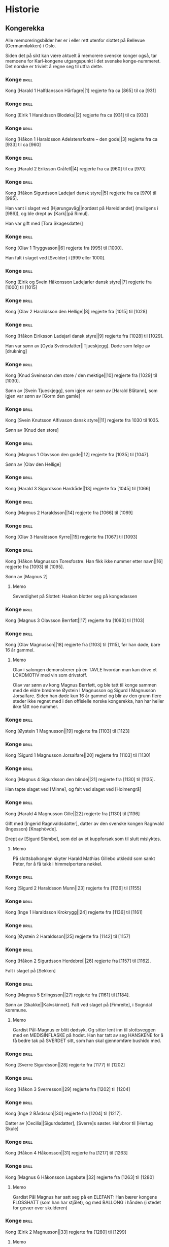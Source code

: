 * Historie

** Kongerekka
Alle memoreringsbilder her er i eller rett utenfor slottet på Bellevue
(Germannløkken) i Oslo.

Siden det på sikt kan være aktuelt å memorere svenske konger også, tar
memoene for Karl-kongene utgangspunkt i det svenske konge-nummeret.
Det norske er trivielt å regne seg til utfra dette.

*** Konge :drill:
:PROPERTIES:
:DRILL_CARD_TYPE: hide2cloze
:ID:       f55a7fe3-c5f4-4fdd-a188-33ddcd003de6
:END:
Kong [Harald 1 Halfdansson Hårfagre||1] regjerte fra ca [865] til ca [931] 
*** Konge :drill:
:PROPERTIES:
:DRILL_CARD_TYPE: hide2cloze
:ID:       ce1f1834-36e5-4831-b515-13c4cac9e785
:END:
Kong [Eirik 1 Haraldsson Blodøks||2] regjerte fra ca [931] til ca [933] 
*** Konge :drill:
:PROPERTIES:
:DRILL_CARD_TYPE: hide2cloze
:ID:       08730969-2a2b-4f2c-9be8-1c470aab98c0
:END:
Kong [Håkon 1 Haraldsson Adelstensfostre – den gode||3] regjerte fra ca [933] til ca [960] 
*** Konge :drill:
:PROPERTIES:
:DRILL_CARD_TYPE: hide2cloze
:ID:       ae11d7d2-78b1-4602-94b7-f4882a16d08b
:END:
Kong [Harald 2 Eriksson Gråfell||4] regjerte fra ca [960] til ca [970] 
*** Konge :drill:
:PROPERTIES:
:DRILL_CARD_TYPE: hide2cloze
:ID:       d96e49a5-3c79-47f3-a3e8-cb37ed173f97
:END:
Kong [Håkon Sigurdsson Ladejarl dansk styre||5] regjerte fra ca [970] til [995].

Han vant i slaget ved [Hjørungavåg||nordøst på Hareidlandet] (muligens i [986]), og ble drept av [Kark||på Rimul].

Han var gift med [Tora Skagesdatter]
*** Konge :drill:
:PROPERTIES:
:DRILL_CARD_TYPE: hide2cloze
:ID:       2c13c568-fe32-4cde-b568-82ae4501c896
:END:
Kong [Olav 1 Tryggvason||6] regjerte fra [995] til [1000].

Han falt i slaget ved [Svolder] i [999 eller 1000].
*** Konge :drill:
:PROPERTIES:
:DRILL_CARD_TYPE: hide2cloze
:ID:       f00a9387-0eb4-4f9e-8178-e882f4f477d7
:END:
Kong [Eirik og Svein Håkonsson Ladejarler dansk styre||7] regjerte fra [1000] til [1015] 
*** Konge :drill:
:PROPERTIES:
:DRILL_CARD_TYPE: hide2cloze
:ID:       3f9a7e56-39ee-4b09-ae35-f9333006a4c5
:END:
Kong [Olav 2 Haraldsson den Hellige||8] regjerte fra [1015] til [1028] 
*** Konge :drill:
:PROPERTIES:
:DRILL_CARD_TYPE: hide2cloze
:ID:       f2c7887d-fd47-4f5e-8b64-3e43d0f1594c
:END:
Kong [Håkon Eiriksson Ladejarl dansk styre||9] regjerte fra [1028] til [1029].

Han var sønn av [Gyda Sveinsdatter||Tjueskjegg]. Døde som følge av [drukning]
*** Konge :drill:
:PROPERTIES:
:DRILL_CARD_TYPE: hide2cloze
:ID:       7a78120f-a012-49ad-a38a-20509991b59c
:END:
Kong [Knud Sveinsson den store / den mektige||10] regjerte fra [1029] til [1030].

Sønn av [Svein Tjueskjegg], som igjen var sønn av [Harald Blåtann], som igjen var sønn av [Gorm den gamle]
*** Konge :drill:
:PROPERTIES:
:DRILL_CARD_TYPE: hide2cloze
:ID:       c95771c0-48c0-4439-b1bc-6085ac5f529b
:END:
Kong [Svein Knutsson Alfivason dansk styre||11] regjerte fra 1030 til 1035.

Sønn av [Knud den store]
*** Konge :drill:
:PROPERTIES:
:DRILL_CARD_TYPE: hide2cloze
:ID:       62ce953b-7d3b-4558-bc7d-f4d12f181d3c
:END:
Kong [Magnus 1 Olavsson den gode||12] regjerte fra [1035] til [1047].

Sønn av [Olav den Hellige]
*** Konge :drill:
:PROPERTIES:
:DRILL_CARD_TYPE: hide2cloze
:ID:       c5a7cf77-66b7-407f-a1d6-7b27fbe6437b
:END:
Kong [Harald 3 Sigurdsson Hardråde||13] regjerte fra [1045] til [1066]
*** Konge :drill:
SCHEDULED: <2024-08-20 ti.>
:PROPERTIES:
:DRILL_CARD_TYPE: hide2cloze
:ID:       8f62817b-119f-4f98-9505-10bac5642394
:DRILL_LAST_INTERVAL: 4.0
:DRILL_REPEATS_SINCE_FAIL: 2
:DRILL_TOTAL_REPEATS: 2
:DRILL_FAILURE_COUNT: 1
:DRILL_AVERAGE_QUALITY: 2.5
:DRILL_EASE: 2.5
:DRILL_LAST_QUALITY: 4
:DRILL_LAST_REVIEWED: [2024-08-16 fr. 13:55]
:END:
Kong [Magnus 2 Haraldsson||14] regjerte fra [1066] til [1069]
*** Konge :drill:
:PROPERTIES:
:DRILL_CARD_TYPE: hide2cloze
:ID:       315f3523-4de7-4bab-9eff-75aac51179e6
:END:
Kong [Olav 3 Haraldsson Kyrre||15] regjerte fra [1067] til [1093]
*** Konge :drill:
SCHEDULED: <2024-08-17 lø.>
:PROPERTIES:
:DRILL_CARD_TYPE: hide2cloze
:ID:       99622433-54d7-488a-a0e8-d025e096103e
:DRILL_LAST_INTERVAL: 3.86
:DRILL_REPEATS_SINCE_FAIL: 2
:DRILL_TOTAL_REPEATS: 2
:DRILL_FAILURE_COUNT: 1
:DRILL_AVERAGE_QUALITY: 2.0
:DRILL_EASE: 2.36
:DRILL_LAST_QUALITY: 3
:DRILL_LAST_REVIEWED: [2024-08-13 ti. 16:58]
:END:
Kong [Håkon Magnusson Toresfostre. Han fikk ikke nummer etter navn||16] regjerte fra [1093] til [1095].

Sønn av [Magnus 2]
**** Memo
Severdighet på Slottet: Haakon blotter seg på kongedassen
*** Konge :drill:
:PROPERTIES:
:DRILL_CARD_TYPE: hide2cloze
:ID:       5d52fd66-2ad3-4b62-b6d1-bebbfd242456
:END:
Kong [Magnus 3 Olavsson Berrføtt||17] regjerte fra [1093] til [1103]
*** Konge :drill:
SCHEDULED: <2024-08-18 sø.>
:PROPERTIES:
:DRILL_CARD_TYPE: hide2cloze
:ID:       e5ed843d-1246-48ab-927f-7da4a925dcac
:DRILL_LAST_INTERVAL: 4.0
:DRILL_REPEATS_SINCE_FAIL: 2
:DRILL_TOTAL_REPEATS: 2
:DRILL_FAILURE_COUNT: 1
:DRILL_AVERAGE_QUALITY: 3.0
:DRILL_EASE: 2.5
:DRILL_LAST_QUALITY: 4
:DRILL_LAST_REVIEWED: [2024-08-14 on. 14:42]
:END:
Kong [Olav Magnusson||18] regjerte fra [1103] til [1115], før han døde,
bare 16 år gammel.
**** Memo
Olav i salongen demonstrerer på en TAVLE hvordan man kan drive et
LOKOMOTIV med vin som drivstoff.

Olav var sønn av kong Magnus Berrføtt, og ble tatt til konge sammen
med de eldre brødrene Øystein I Magnusson og Sigurd I Magnusson
Jorsalfare. Siden han døde kun 16 år gammel og blir av den grunn flere
steder ikke regnet med i den offisielle norske kongerekka, han har
heller ikke fått noe nummer.
*** Konge :drill:
:PROPERTIES:
:DRILL_CARD_TYPE: hide2cloze
:ID:       eb068919-9ac1-4f3e-ae92-49ae40342b53
:END:
Kong [Øystein 1 Magnusson||19] regjerte fra [1103] til [1123]
*** Konge :drill:
:PROPERTIES:
:DRILL_CARD_TYPE: hide2cloze
:ID:       cd6ca29b-b24e-4bef-82c2-65422ce944ec
:END:
Kong [Sigurd 1 Magnusson Jorsalfare||20] regjerte fra [1103] til [1130]
*** Konge :drill:
:PROPERTIES:
:DRILL_CARD_TYPE: hide2cloze
:ID:       f2dc530f-5f72-45fa-b1f4-8cbbdf9a49bb
:END:
Kong [Magnus 4 Sigurdsson den blinde||21] regjerte fra [1130] til [1135].

Han tapte slaget ved [Minne], og falt ved slaget ved [Holmengrå]
*** Konge :drill:
SCHEDULED: <2024-08-20 ti.>
:PROPERTIES:
:DRILL_CARD_TYPE: hide2cloze
:ID:       cc0ac5bb-d8f1-4017-b64c-e4a15618ac2a
:DRILL_LAST_INTERVAL: 3.86
:DRILL_REPEATS_SINCE_FAIL: 2
:DRILL_TOTAL_REPEATS: 2
:DRILL_FAILURE_COUNT: 1
:DRILL_AVERAGE_QUALITY: 2.5
:DRILL_EASE: 2.36
:DRILL_LAST_QUALITY: 3
:DRILL_LAST_REVIEWED: [2024-08-16 fr. 13:54]
:END:
Kong [Harald 4 Magnusson Gille||22] regjerte fra [1130] til [1136]

Gift med [Ingerid Ragnvaldsdatter], datter av den svenske kongen
Ragnvald (Ingesson) [Knaphövde].

Drept av [Sigurd Slembe], som del av et kuppforsøk som til slutt
mislyktes.
**** Memo
På slottsbalkongen skyter Harald Mathias Gillebo utkledd som sankt
Peter, for å få takk i himmelportens nøkkel. 
*** Konge :drill:
:PROPERTIES:
:DRILL_CARD_TYPE: hide2cloze
:ID:       3348c78e-61ae-4c0d-9ded-a51f421f279b
:END:
Kong [Sigurd 2 Haraldsson Munn||23] regjerte fra [1136] til [1155]
*** Konge :drill:
:PROPERTIES:
:DRILL_CARD_TYPE: hide2cloze
:ID:       cd34f0ad-dd54-44b1-b891-e755d6e99514
:END:
Kong [Inge 1 Haraldsson Krokrygg||24] regjerte fra [1136] til [1161]
*** Konge :drill:
:PROPERTIES:
:DRILL_CARD_TYPE: hide2cloze
:ID:       7fffc696-a58c-4c8a-afc8-f729d45bb83e
:END:
Kong [Øystein 2 Haraldsson||25] regjerte fra [1142] til [1157]
*** Konge :drill:
:PROPERTIES:
:DRILL_CARD_TYPE: hide2cloze
:ID:       cef013fe-7dac-4e73-b3fa-0752ee527d86
:END:
Kong [Håkon 2 Sigurdsson Herdebrei||26] regjerte fra [1157] til [1162].

Falt i slaget på [Sekken]
*** Konge :drill:
SCHEDULED: <2024-08-18 sø.>
:PROPERTIES:
:DRILL_CARD_TYPE: hide2cloze
:ID:       ef399dfb-ed0c-4852-9d05-c57edeca16d0
:DRILL_LAST_INTERVAL: 4.14
:DRILL_REPEATS_SINCE_FAIL: 2
:DRILL_TOTAL_REPEATS: 1
:DRILL_FAILURE_COUNT: 0
:DRILL_AVERAGE_QUALITY: 5.0
:DRILL_EASE: 2.6
:DRILL_LAST_QUALITY: 5
:DRILL_LAST_REVIEWED: [2024-08-14 on. 16:50]
:END:
Kong [Magnus 5 Erlingsson||27] regjerte fra [1161] til [1184].

Sønn av [Skakke||Kalvskinnet]. Falt ved slaget på [Fimreite], i
Sogndal kommune.
**** Memo
Gardist Pål-Magnus er blitt dødsyk. Og sitter lent inn til
slottsveggen med en MEDISINFLASKE på hodet. Han har tatt av seg
HANSKENE for å få bedre tak på SVERDET sitt, som han skal gjennomføre
bushido med.
*** Konge :drill:
:PROPERTIES:
:DRILL_CARD_TYPE: hide2cloze
:ID:       b34fb133-c5c3-4ee3-afa2-c3d3ada8a28c
:END:
Kong [Sverre Sigurdsson||28] regjerte fra [1177] til [1202]
*** Konge :drill:
:PROPERTIES:
:DRILL_CARD_TYPE: hide2cloze
:ID:       5aa420b7-9420-4c4f-9bb9-b8040cbd9132
:END:
Kong [Håkon 3 Sverresson||29] regjerte fra [1202] til [1204]
*** Konge :drill:
:PROPERTIES:
:DRILL_CARD_TYPE: hide2cloze
:ID:       b6c61acf-c1d7-44d6-bd6f-d204ffc0c883
:END:
Kong [Inge 2 Bårdsson||30] regjerte fra [1204] til [1217].

Datter av [Cecilia||Sigurdsdatter], [Sverre]s søster. Halvbror til [Hertug Skule]
*** Konge :drill:
:PROPERTIES:
:DRILL_CARD_TYPE: hide2cloze
:ID:       02b6094f-5458-48d5-adf7-c87628de089c
:END:
Kong [Håkon 4 Håkonsson||31] regjerte fra [1217] til [1263]
*** Konge :drill:
SCHEDULED: <2024-08-18 sø.>
:PROPERTIES:
:DRILL_CARD_TYPE: hide2cloze
:ID:       e009c870-15e9-4d7e-83eb-0a8f62fdbe74
:DRILL_LAST_INTERVAL: 4.14
:DRILL_REPEATS_SINCE_FAIL: 2
:DRILL_TOTAL_REPEATS: 3
:DRILL_FAILURE_COUNT: 2
:DRILL_AVERAGE_QUALITY: 2.667
:DRILL_EASE: 2.6
:DRILL_LAST_QUALITY: 5
:DRILL_LAST_REVIEWED: [2024-08-14 on. 11:31]
:END:
Kong [Magnus 6 Håkonsson Lagabøte||32] regjerte fra [1263] til [1280]
**** Memo
Gardist Pål Magnus har satt seg på en ELEFANT:
Han bærer kongens FLOSSHATT (som han har stjålet),
og med BALLONG i hånden (i stedet for gevær over skulderen)
*** Konge :drill:
SCHEDULED: <2024-08-19 ma.>
:PROPERTIES:
:DRILL_CARD_TYPE: hide2cloze
:ID:       a851610e-013c-41e1-925f-678caba4dd25
:DRILL_LAST_INTERVAL: 3.86
:DRILL_REPEATS_SINCE_FAIL: 2
:DRILL_TOTAL_REPEATS: 1
:DRILL_FAILURE_COUNT: 0
:DRILL_AVERAGE_QUALITY: 3.0
:DRILL_EASE: 2.36
:DRILL_LAST_QUALITY: 3
:DRILL_LAST_REVIEWED: [2024-08-15 to. 13:16]
:END:
Kong [Eirik 2 Magnusson||33] regjerte fra [1280] til [1299]
**** Memo
Erik i rosa kjole bak slottet spiller naturligvis basketball, men
bommer stygt, og ballen havner i en stor hekk.
*** Konge :drill:
SCHEDULED: <2024-08-18 sø.>
:PROPERTIES:
:DRILL_CARD_TYPE: hide2cloze
:ID:       664c29de-be44-4c80-88d0-f4e323ddf322
:DRILL_LAST_INTERVAL: 3.86
:DRILL_REPEATS_SINCE_FAIL: 2
:DRILL_TOTAL_REPEATS: 1
:DRILL_FAILURE_COUNT: 0
:DRILL_AVERAGE_QUALITY: 3.0
:DRILL_EASE: 2.36
:DRILL_LAST_QUALITY: 3
:DRILL_LAST_REVIEWED: [2024-08-14 on. 16:53]
:END:
Kong [Håkon 5 Magnusson||34] regjerte fra [1299] til [1319]
**** Memo
På WC står Haakon på kne med hageHANSKER, PIL OG BUE, klar til å skyte den første
vannrotten som dukker opp. Som agn har han lagt en MOBILTELEFON ned i
klosettet.
*** Konge :drill:
SCHEDULED: <2024-08-18 sø.>
:PROPERTIES:
:DRILL_CARD_TYPE: hide2cloze
:ID:       77d3f4c2-5de1-48ab-8b70-42c523494728
:DRILL_LAST_INTERVAL: 3.86
:DRILL_REPEATS_SINCE_FAIL: 2
:DRILL_TOTAL_REPEATS: 2
:DRILL_FAILURE_COUNT: 1
:DRILL_AVERAGE_QUALITY: 2.5
:DRILL_EASE: 2.36
:DRILL_LAST_QUALITY: 3
:DRILL_LAST_REVIEWED: [2024-08-14 on. 13:29]
:END:
Kong [Magnus 7 Eriksson||35] regjerte fra [1319] til [1355]
**** Memo
Gardist Pål-Magnus sover i en sovepose som er heist opp i
flaggstangen. Soveposen er ubehagelig, da den er stappfull av skålvekter.
*** Konge :drill:
SCHEDULED: <2024-08-20 ti.>
:PROPERTIES:
:DRILL_CARD_TYPE: hide2cloze
:ID:       3ebd5d41-a984-4f15-a5e5-5c597a9f38ef
:DRILL_LAST_INTERVAL: 3.86
:DRILL_REPEATS_SINCE_FAIL: 2
:DRILL_TOTAL_REPEATS: 1
:DRILL_FAILURE_COUNT: 0
:DRILL_AVERAGE_QUALITY: 3.0
:DRILL_EASE: 2.36
:DRILL_LAST_QUALITY: 3
:DRILL_LAST_REVIEWED: [2024-08-16 fr. 16:00]
:END:
Kong [Håkon 6 Magnusson||36] regjerte fra [1343] til [1380]
**** Memo
Haakon på wc har pyntet lekeelefanten sin med en ballong festet til snabelen.
*** Konge :drill:
:PROPERTIES:
:DRILL_CARD_TYPE: hide2cloze
:ID:       dfe2f894-8dd2-4c64-a93c-8031376071b6
:END:
Kong [Olav 4 Håkonsson||37] regjerte fra [1380] til [1387]
*** Konge :drill:
:PROPERTIES:
:DRILL_CARD_TYPE: hide2cloze
:ID:       5a295ad7-84e0-45d9-aab7-f374d9535181
:END:
Kong [Margrete Valdemarsdatter||38] regjerte fra [1388] til [1412].

Datter av [Atterdag]. Førte krigen mot [Albrekt av Mecklenburg] (1388-1395)
*** Konge :drill:
:PROPERTIES:
:DRILL_CARD_TYPE: hide2cloze
:ID:       4ddebcbe-e692-4130-98f6-8bb91d12f175
:END:
Kong [Eirik 3 Erik av Pommern||39] regjerte fra [1389] til [1442].

Førte krigen om [Slesvig] (1416-1432)
*** Konge :drill:
:PROPERTIES:
:DRILL_CARD_TYPE: hide2cloze
:ID:       73592d3b-e1cd-483e-9d90-b7c599cfa291
:END:
Kong [Christoffer av Bayern||40] regjerte fra [1442] til [1448]
*** Konge :drill:
SCHEDULED: <2024-08-18 sø.>
:PROPERTIES:
:DRILL_CARD_TYPE: hide2cloze
:ID:       3beef949-671c-4574-9fc9-76eace273729
:DRILL_LAST_INTERVAL: 4.0
:DRILL_REPEATS_SINCE_FAIL: 2
:DRILL_TOTAL_REPEATS: 3
:DRILL_FAILURE_COUNT: 2
:DRILL_AVERAGE_QUALITY: 2.667
:DRILL_EASE: 2.5
:DRILL_LAST_QUALITY: 4
:DRILL_LAST_REVIEWED: [2024-08-14 on. 12:29]
:END:
Kong [Karl 1 Knutsson Bonde||41] regjerte fra [1449] til [1450]
**** Memo
Fiolin-Karl lander med FALLSKJERM på en TREDEMØLLE på taket av slottet
*** Konge :drill:
:PROPERTIES:
:DRILL_CARD_TYPE: hide2cloze
:ID:       e22ed935-2eab-4213-83ca-5844de066ec1
:END:
Kong [Christian 1||42] regjerte fra [1450] til [1481]
*** Konge :drill:
:PROPERTIES:
:DRILL_CARD_TYPE: hide2cloze
:ID:       9d4141be-6fef-4841-b74b-98b01b0cedec
:END:
Det første nordiske [interregnum] varte fra [1481] til [1483]

Man klarte ikke å bli enige om neste konge av [Christian 3] og
halvbroren prins [Hans].

Lutheraneren vant. Dette fikk meget store konsekvenser for Norge som
ble tvangsreformert og mistet siste rest av nasjonal selvstendighet.

Kalles også [Grevefeiden], oppkalt etter grev [Christoffer] av
Oldenburg, som gjorde krav på tronen.
*** Konge :drill:
SCHEDULED: <2024-08-18 sø.>
:PROPERTIES:
:DRILL_CARD_TYPE: hide2cloze
:ID:       5cf814f1-3a43-4671-8da3-9bdd28816426
:DRILL_LAST_INTERVAL: 3.86
:DRILL_REPEATS_SINCE_FAIL: 2
:DRILL_TOTAL_REPEATS: 1
:DRILL_FAILURE_COUNT: 0
:DRILL_AVERAGE_QUALITY: 3.0
:DRILL_EASE: 2.36
:DRILL_LAST_QUALITY: 3
:DRILL_LAST_REVIEWED: [2024-08-14 on. 12:03]
:END:
Kong [Hans||43] regjerte fra [1483] til [1513]
**** Memo
Borchgrevink er ikke invitert til ballet, men prøver å snike seg inn
via en stige
*** Konge :drill:
SCHEDULED: <2024-08-18 sø.>
:PROPERTIES:
:DRILL_CARD_TYPE: hide2cloze
:ID:       2cfb3f0f-5976-4fe1-b576-bf61c366c87e
:DRILL_LAST_INTERVAL: 4.0
:DRILL_REPEATS_SINCE_FAIL: 2
:DRILL_TOTAL_REPEATS: 1
:DRILL_FAILURE_COUNT: 0
:DRILL_AVERAGE_QUALITY: 4.0
:DRILL_EASE: 2.5
:DRILL_LAST_QUALITY: 4
:DRILL_LAST_REVIEWED: [2024-08-14 on. 12:49]
:END:
Kong [Christian 2||44] regjerte fra [1513] til [1523]
**** Memo
I ballsalen er det en lek der Thorn prøver å score mot en SVANE som FOTBALL-målvakt
*** Konge :drill:
SCHEDULED: <2024-08-19 ma.>
:PROPERTIES:
:DRILL_CARD_TYPE: hide2cloze
:ID:       7dd329bb-da95-4d59-a02a-504feb043644
:DRILL_LAST_INTERVAL: 4.14
:DRILL_REPEATS_SINCE_FAIL: 2
:DRILL_TOTAL_REPEATS: 2
:DRILL_FAILURE_COUNT: 1
:DRILL_AVERAGE_QUALITY: 3.5
:DRILL_EASE: 2.6
:DRILL_LAST_QUALITY: 5
:DRILL_LAST_REVIEWED: [2024-08-15 to. 13:11]
:END:
Kong [Frederik 1||45] regjerte fra [1523] til [1533]
**** Memo
På datalabben har lyset gått så rommet er lyst opp av et STEARINLYS. I
tusmørket kan man skimte IT-sjef Frederik i drag (med KJOLE)
*** Konge :drill:
SCHEDULED: <2024-08-20 ti.>
:PROPERTIES:
:DRILL_CARD_TYPE: hide2cloze
:ID:       e81f5de5-8b22-4c1a-84e7-edbd57a75bb1
:DRILL_LAST_INTERVAL: 3.86
:DRILL_REPEATS_SINCE_FAIL: 2
:DRILL_TOTAL_REPEATS: 2
:DRILL_FAILURE_COUNT: 1
:DRILL_AVERAGE_QUALITY: 2.0
:DRILL_EASE: 2.36
:DRILL_LAST_QUALITY: 3
:DRILL_LAST_REVIEWED: [2024-08-16 fr. 15:23]
:END:
Det andre norskdanske [interregnum] varte fra [1533] til [1537]

Man klarte ikke å bestemme seg for hvem som skulle bli konge av
[Christian 3] og halvbroren [Hans].

Lutheraneren vant. Dette fikk meget store konsekvenser for Norge som
ble tvangsreformert og mistet siste rest av nasjonal selvstendighet.

Perioden kalles også for [Grevefeiden], oppkalt etter grev
[Christoffer] av Oldenburg.
**** Memo
Christian 3 i kjelleren (interregum) med halo (han skulle jo vise seg
å bli konge)
*** Konge :drill:
SCHEDULED: <2024-08-18 sø.>
:PROPERTIES:
:DRILL_CARD_TYPE: hide2cloze
:ID:       08438bae-9ae4-499d-96fb-15f2e72b1077
:DRILL_LAST_INTERVAL: 4.0
:DRILL_REPEATS_SINCE_FAIL: 2
:DRILL_TOTAL_REPEATS: 2
:DRILL_FAILURE_COUNT: 1
:DRILL_AVERAGE_QUALITY: 3.0
:DRILL_EASE: 2.5
:DRILL_LAST_QUALITY: 4
:DRILL_LAST_REVIEWED: [2024-08-14 on. 12:24]
:END:
Kong [Christian 3||46] regjerte fra [1537] til [1559]
**** Memo
Christian Thorn i ballsalen: med glanspapirhjerte og maske og klar for slottsball
*** Konge :drill:
:PROPERTIES:
:DRILL_CARD_TYPE: hide2cloze
:ID:       63c29d3d-1c28-4b68-bc9a-4bb04459d3e9
:END:
Kong [Frederik 2||47] regjerte fra [1559] til [1588]
*** Konge :drill:
SCHEDULED: <2024-08-18 sø.>
:PROPERTIES:
:DRILL_CARD_TYPE: hide2cloze
:ID:       9af7ac14-2f5d-4e6b-9836-c30040da6f1a
:DRILL_LAST_INTERVAL: 4.14
:DRILL_REPEATS_SINCE_FAIL: 2
:DRILL_TOTAL_REPEATS: 2
:DRILL_FAILURE_COUNT: 1
:DRILL_AVERAGE_QUALITY: 3.5
:DRILL_EASE: 2.6
:DRILL_LAST_QUALITY: 5
:DRILL_LAST_REVIEWED: [2024-08-14 on. 16:42]
:END:
Kong [Christian 4||48] regjerte fra [1588] til [1648].

Tapte [Hannibalfeiden], som i Sverige kalles for [Torstensonska kriget].
Krigen startet i [1643], og endte med Freden i [Brömsebro] i [1645]

Freden innebar territorielt at Danmark-Norge avstod Jämtland og
Härjedalen, samt de to Østersjø-øyene Gotland og Øsel (Saaremaa), til
Sverige. I tillegg fikk Sverige også Halland i 30 år.
**** Memo
Thorn i ballsalen ringer med klokken: Dansen må ta pause. Det er klart
for østersgilde!
*** Konge :drill:
SCHEDULED: <2024-08-19 ma.>
:PROPERTIES:
:DRILL_CARD_TYPE: hide2cloze
:ID:       efde6a14-c848-457b-9f1d-e68abddb2a9a
:DRILL_LAST_INTERVAL: 3.86
:DRILL_REPEATS_SINCE_FAIL: 2
:DRILL_TOTAL_REPEATS: 1
:DRILL_FAILURE_COUNT: 0
:DRILL_AVERAGE_QUALITY: 3.0
:DRILL_EASE: 2.36
:DRILL_LAST_QUALITY: 3
:DRILL_LAST_REVIEWED: [2024-08-15 to. 12:53]
:END:
Kong [Frederik 3||49] regjerte fra [1648] til [1670].

Tapte [Karl X Gustavs første danske krig] fra [1647], som endte med Freden i [Roskilde] i [1658].

Vant [Bjelkefeiden] fra [1658] som etter den svenske kongens død raskt ende med freden i [Halden] i [1660]. Da ga Sverige tilbake [Trondhjems len og Enningdalen].

Krigshandlingene ved norskegrensen i disse to krigen kalles på norsk [Krabbefeiden]
*** Konge :drill:
SCHEDULED: <2024-08-18 sø.>
:PROPERTIES:
:DRILL_CARD_TYPE: hide2cloze
:ID:       2b7a16f2-6ed5-49a7-bd8f-95b06060df92
:DRILL_LAST_INTERVAL: 4.14
:DRILL_REPEATS_SINCE_FAIL: 2
:DRILL_TOTAL_REPEATS: 2
:DRILL_FAILURE_COUNT: 1
:DRILL_AVERAGE_QUALITY: 3.5
:DRILL_EASE: 2.6
:DRILL_LAST_QUALITY: 5
:DRILL_LAST_REVIEWED: [2024-08-14 on. 12:25]
:END:
Kong [Christian 5||50] regjerte fra [1670] til [1699]
**** Memo
Thorn i ballsalen kaster de hvite hanskene (pga slåsskamp) ut av
vinduet. De lander i en hekk.
*** Konge :drill:
SCHEDULED: <2024-08-19 ma.>
:PROPERTIES:
:DRILL_CARD_TYPE: hide2cloze
:ID:       b8a51616-35e0-4f4a-a8b1-e745c3231927
:DRILL_LAST_INTERVAL: 3.86
:DRILL_REPEATS_SINCE_FAIL: 2
:DRILL_TOTAL_REPEATS: 1
:DRILL_FAILURE_COUNT: 0
:DRILL_AVERAGE_QUALITY: 3.0
:DRILL_EASE: 2.36
:DRILL_LAST_QUALITY: 3
:DRILL_LAST_REVIEWED: [2024-08-15 to. 12:23]
:END:
Kong [Frederik 4||51] regjerte fra [1699] til [1730]
**** Memo
Frederik Dahl, IT-ansvarlig ved hoffet, ringer desperat med
alarmBJELLEN sin fra labben. Alle BØKENE i IT-biblioteket står i
brann.
*** Konge :drill:
:PROPERTIES:
:DRILL_CARD_TYPE: hide2cloze
:ID:       8686ac1e-d842-4fd2-953d-f1116b3ad262
:END:
Kong [Christian 6||52] regjerte fra [1730] til [1746]
**** Memo
Christian Thorn på slottstrappen: sitter på en elefant og prøver hjelpeløst å kvele den med en klesklype
*** Konge :drill:
:PROPERTIES:
:DRILL_CARD_TYPE: hide2cloze
:ID:       1929b0dc-9308-431b-bd69-2029b91b1d9f
:END:
Kong [Frederik 5||53] regjerte fra [1746] til [1766]
*** Konge :drill:
SCHEDULED: <2024-08-19 ma.>
:PROPERTIES:
:DRILL_CARD_TYPE: hide2cloze
:ID:       e1b37074-4fbc-4f5a-b143-b6c8c6aa10d8
:DRILL_LAST_INTERVAL: 3.86
:DRILL_REPEATS_SINCE_FAIL: 2
:DRILL_TOTAL_REPEATS: 1
:DRILL_FAILURE_COUNT: 0
:DRILL_AVERAGE_QUALITY: 3.0
:DRILL_EASE: 2.36
:DRILL_LAST_QUALITY: 3
:DRILL_LAST_REVIEWED: [2024-08-15 to. 16:55]
:END:
Kong [Christian 7||54] regjerte fra [1766] til [1808].

Førte den «meningsløse» [Tyttebærkrigen] i årene [1788-1789]

Forhold til den prostituerte [Støvlett-Cathrine].

Blir av mange regnt som sinnsyk (schizofreni).

Hans livlege i årene 1769-1772 var [Struensee||Johan Friedrich], som
delvis grunnet kongens sinnsykdom og sitt forhold til dronning
[Caroline Mathilde] fikk den reelle makten i landet.
**** Info

**** Memo
Mens de plukket tyttebær i skogen, hørte de på den nyskrevne Jupiter-symfonien.
*** Konge :drill:
:PROPERTIES:
:DRILL_CARD_TYPE: hide2cloze
:ID:       5f30b32a-3d5a-4d88-a1dd-9c6b442ee30d
:END:
Kong [Frederik 6||55] regjerte fra [1808] til [1814]
*** Konge :drill:
:PROPERTIES:
:DRILL_CARD_TYPE: hide2cloze
:ID:       b446d41f-ae83-4b09-ae9b-c84b0e7ce173
:END:
Kong [Christian Frederik||56] regjerte fra [1814] til [1814]
*** Konge :drill:
SCHEDULED: <2024-08-19 ma.>
:PROPERTIES:
:DRILL_CARD_TYPE: hide2cloze
:ID:       d0e07451-0be4-401a-89f8-199a59220ee2
:DRILL_LAST_INTERVAL: 3.86
:DRILL_REPEATS_SINCE_FAIL: 2
:DRILL_TOTAL_REPEATS: 1
:DRILL_FAILURE_COUNT: 0
:DRILL_AVERAGE_QUALITY: 3.0
:DRILL_EASE: 2.36
:DRILL_LAST_QUALITY: 3
:DRILL_LAST_REVIEWED: [2024-08-15 to. 13:37]
:END:
Kong [Karl 2||57] regjerte fra [1814] til [1818]
**** Memo
På taket mottar Karl en TOGlast full av salsadansere. Toget er så høyt
at Karl må sette en STIGE opp til døren.
*** Konge :drill:
:PROPERTIES:
:DRILL_CARD_TYPE: hide2cloze
:ID:       e9353541-4031-4f99-8ef4-7a57c617aeaa
:END:
Kong [Karl 3 Johan||58] regjerte fra [1818] til [1844]
*** Konge :drill:
SCHEDULED: <2024-08-19 ma.>
:PROPERTIES:
:DRILL_CARD_TYPE: hide2cloze
:ID:       87dd1911-9617-4f0e-ba33-9d4ab505b202
:DRILL_LAST_INTERVAL: 4.14
:DRILL_REPEATS_SINCE_FAIL: 2
:DRILL_TOTAL_REPEATS: 1
:DRILL_FAILURE_COUNT: 0
:DRILL_AVERAGE_QUALITY: 5.0
:DRILL_EASE: 2.6
:DRILL_LAST_QUALITY: 5
:DRILL_LAST_REVIEWED: [2024-08-15 to. 16:46]
:END:
Kong [Oscar 1||59] regjerte fra [1844] til [1859]
*** Konge :drill:
:PROPERTIES:
:DRILL_CARD_TYPE: hide2cloze
:ID:       33b06c52-e56e-4b2c-874e-28e378d6b0c6
:END:
Kong [Karl 4||60] regjerte fra [1859] til [1872]
**** Memo
Fiolinspiller Karl underviser (med TAVLE) i en spesiell type salsa der
hver danser må ha et stoppskilt i hånden.
*** Konge :drill:
SCHEDULED: <2024-08-19 ma.>
:PROPERTIES:
:DRILL_CARD_TYPE: hide2cloze
:ID:       c6e9bade-f265-44c0-99ab-2d03b7f96780
:DRILL_LAST_INTERVAL: 4.14
:DRILL_REPEATS_SINCE_FAIL: 2
:DRILL_TOTAL_REPEATS: 2
:DRILL_FAILURE_COUNT: 1
:DRILL_AVERAGE_QUALITY: 3.5
:DRILL_EASE: 2.6
:DRILL_LAST_QUALITY: 5
:DRILL_LAST_REVIEWED: [2024-08-15 to. 12:48]
:END:
Kong [Oscar 2||61] regjerte fra [1872] til [1905]
*** Konge :drill:
:PROPERTIES:
:DRILL_CARD_TYPE: hide2cloze
:ID:       9f0aba19-bffe-4ee9-98ad-afc2eecf4cb6
:END:
Kong [Haakon 7||62] regjerte fra [1905] til [1957]
*** Konge :drill:
:PROPERTIES:
:DRILL_CARD_TYPE: hide2cloze
:ID:       380c14f2-c40e-4e66-b220-8e2a105e10f4
:END:
Kong [Olav 5||63] regjerte fra [1957] til [1991]
